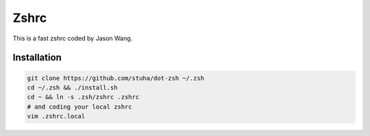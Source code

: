 Zshrc
======

This is a fast zshrc coded by Jason Wang.

Installation
-------------

.. code:: bash

   git clone https://github.com/stuha/dot-zsh ~/.zsh
   cd ~/.zsh && ./install.sh
   cd ~ && ln -s .zsh/zshrc .zshrc
   # and coding your local zshrc
   vim .zshrc.local

